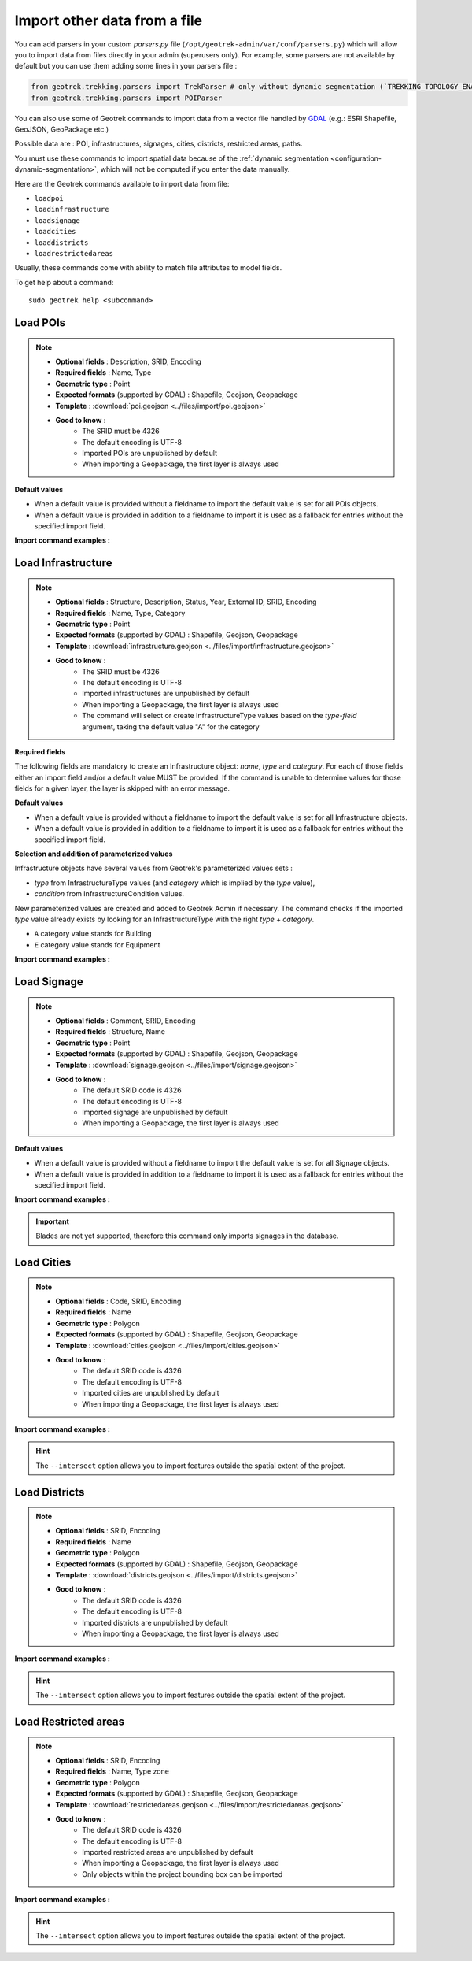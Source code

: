 ==============================
Import other data from a file
==============================

You can add parsers in your custom `parsers.py` file (``/opt/geotrek-admin/var/conf/parsers.py``) which will allow you to
import data from files directly in your admin (superusers only).
For example, some parsers are not available by default but you can use them adding some lines in your parsers file :

.. code-block:: python

    from geotrek.trekking.parsers import TrekParser # only without dynamic segmentation (`TREKKING_TOPOLOGY_ENABLED` = False)
    from geotrek.trekking.parsers import POIParser

You can also use some of Geotrek commands to import data from a vector file handled by `GDAL <https://gdal.org/drivers/vector/index.html>`_ (e.g.: ESRI Shapefile, GeoJSON, GeoPackage etc.)

Possible data are : POI, infrastructures, signages, cities, districts, restricted areas, paths.

You must use these commands to import spatial data because of the :ref:`dynamic segmentation <configuration-dynamic-segmentation>`, which will not be computed if you enter the data manually. 

Here are the Geotrek commands available to import data from file:

- ``loadpoi``
- ``loadinfrastructure``
- ``loadsignage``
- ``loadcities``
- ``loaddistricts``
- ``loadrestrictedareas``

Usually, these commands come with ability to match file attributes to model fields.

To get help about a command:

::

    sudo geotrek help <subcommand>

.. _import-pois:

Load POIs
==========

.. example:: sudo geotrek help loadpoi
    :collapsible:

    ::

      usage: manage.py loadpoi [-h] [--encoding ENCODING] [--name-field NAME_FIELD]
                         [--type-field TYPE_FIELD]
                         [--description-field DESCRIPTION_FIELD]
                         [--name-default NAME_DEFAULT]
                         [--type-default TYPE_DEFAULT] [--version]
                         [-v {0,1,2,3}] [--settings SETTINGS]
                         [--pythonpath PYTHONPATH] [--traceback] [--no-color]
                         [--force-color] [--skip-checks]
                         point_layer

      Load a layer with point geometries in a model

      positional arguments:
        point_layer

      optional arguments:
      -h, --help            show this help message and exit
      --encoding ENCODING, -e ENCODING
                            File encoding, default utf-8
      --name-field NAME_FIELD, -n NAME_FIELD
                            Name of the field that contains the name attribute.
                            Required or use --name-default instead.
      --type-field TYPE_FIELD, -t TYPE_FIELD
                            Name of the field that contains the POI Type
                            attribute. Required or use --type-default instead.
      --description-field DESCRIPTION_FIELD, -d DESCRIPTION_FIELD
                            Name of the field that contains the description of the
                            POI (optional)
      --name-default NAME_DEFAULT
                            Default value for POI name. Use only if --name-field
                            is not set
      --type-default TYPE_DEFAULT
                            Default value for POI Type. Use only if --type-field
                            is not set
      --version             Show program's version number and exit.
      -v {0,1,2,3}, --verbosity {0,1,2,3}
                            Verbosity level; 0=minimal output, 1=normal output,
                            2=verbose output, 3=very verbose output
      --settings SETTINGS   The Python path to a settings module, e.g.
                            "myproject.settings.main". If this isn't provided, the
                            DJANGO_SETTINGS_MODULE environment variable will be
                            used.
      --pythonpath PYTHONPATH
                            A directory to add to the Python path, e.g.
                            "/home/djangoprojects/myproject".
      --traceback           Raise on CommandError exceptions.
      --no-color            Don't colorize the command output.
      --force-color         Force colorization of the command output.
      --skip-checks         Skip system checks.

.. note::

    * **Optional fields** : Description, SRID, Encoding
    * **Required fields** : Name, Type
    * **Geometric type** : Point
    * **Expected formats** (supported by GDAL) : Shapefile, Geojson, Geopackage
    * **Template** : :download:`poi.geojson <../files/import/poi.geojson>`
    * **Good to know** : 
       * The SRID must be 4326
       * The default encoding is UTF-8
       * Imported POIs are unpublished by default
       * When importing a Geopackage, the first layer is always used

**Default values**

- When a default value is provided without a fieldname to import the default value is set for all POIs objects.
- When a default value is provided in addition to a fieldname to import it is used as a fallback for entries without the specified import field.

**Import command examples :**

.. md-tab-set::
    :name: poi-import-command-tabs

    .. md-tab-item:: Example with Debian

         .. code-block:: bash

          sudo geotrek loadpoi \
          ./var/conf/poi.geojson \
          --encoding latin1 \
          --name-field name --name-default "Point d'intérêt" \
          --type-field type --type-default "Faune" \
          --description-field description 


    .. md-tab-item:: Example with Docker

         .. code-block:: bash
    
          docker compose run --rm web ./manage.py loadpaths \
          ./var/conf/poi.geojson \
          --encoding latin1 \
          --name-field name --name-default "Point d'intérêt" \
          --type-field type --type-default "Faune" \
          --description-field description 

.. _import-infrastructure:

Load Infrastructure
======================

.. example:: sudo geotrek help loadinfrastructure
    :collapsible:

    ::

      usage: manage.py loadinfrastructure [-h] [--use-structure]
                                      [--encoding ENCODING]
                                      [--name-field NAME_FIELD]
                                      [--name-default NAME_DEFAULT]
                                      [--type-field TYPE_FIELD]
                                      [--type-default TYPE_DEFAULT]
                                      [--category-field CATEGORY_FIELD]
                                      [--category-default CATEGORY_DEFAULT]
                                      [--condition-field CONDITION_FIELD]
                                      [--condition-default CONDITION_DEFAULT]
                                      [--structure-field STRUCTURE_FIELD]
                                      [--structure-default STRUCTURE_DEFAULT]
                                      [--description-field DESCRIPTION_FIELD]
                                      [--description-default DESCRIPTION_DEFAULT]
                                      [--year-field YEAR_FIELD]
                                      [--year-default YEAR_DEFAULT]
                                      [--eid-field EID_FIELD] [--version]
                                      [-v {0,1,2,3}] [--settings SETTINGS]
                                      [--pythonpath PYTHONPATH] [--traceback]
                                      [--no-color] [--force-color]
                                      [--skip-checks]
                                      point_layer

      Load a layer with point geometries and import features as infrastructures objects
      (expected formats: shapefile or geojson)

      positional arguments:
        point_layer

      optional arguments:
      -h, --help            show this help message and exit
      --use-structure       If set the given (or default) structure is used to
                            select or create conditions and types of
                            infrastructures.
      --encoding ENCODING, -e ENCODING
                            File encoding, default utf-8
      --name-field NAME_FIELD, -n NAME_FIELD
                            The field to be imported as the `name` of the
                            infrastructure
      --name-default NAME_DEFAULT
                            Default name for all infrastructures, fallback for
                            entries without a name
      --type-field TYPE_FIELD, -t TYPE_FIELD
                            The field to select or create the type value of the
                            infrastructure (field `InfrastructureType.label`)
      --type-default TYPE_DEFAULT
                            Default type for all infrastructures, fallback for
                            entries without a type.
      --category-field CATEGORY_FIELD, -i CATEGORY_FIELD
                            The field to select or create the type value of the
                            infrastructure (field `InfrastructureType.type`)
      --category-default CATEGORY_DEFAULT
                            Default category for all infrastructures, "B" by
                            default. Fallback for entries without a category
      --condition-field CONDITION_FIELD, -c CONDITION_FIELD
                            The field to select or create the condition value of
                            the infrastructure (field
                            `InfrastructureCondition.label`)
      --condition-default CONDITION_DEFAULT
                            Default condition for all infrastructures, fallback
                            for entries without a category
      --structure-field STRUCTURE_FIELD, -s STRUCTURE_FIELD
                            The field to be imported as the structure of the
                            infrastructure
      --structure-default STRUCTURE_DEFAULT
                            Default Structure for all infrastructures
      --description-field DESCRIPTION_FIELD, -d DESCRIPTION_FIELD
                            The field to be imported as the description of the
                            infrastructure
      --description-default DESCRIPTION_DEFAULT
                            Default description for all infrastructures, fallback
                            for entries without a description
      --year-field YEAR_FIELD, -y YEAR_FIELD
                            The field to be imported as the `implantation_year` of
                            the infrastructure
      --year-default YEAR_DEFAULT
                            Default year for all infrastructures, fallback for
                            entries without a year
      --eid-field EID_FIELD
                            The field to be imported as the `eid` of the
                            infrastructure (external ID)
      --version             Show program's version number and exit.
      -v {0,1,2,3}, --verbosity {0,1,2,3}
                            Verbosity level; 0=minimal output, 1=normal output,
                            2=verbose output, 3=very verbose output
      --settings SETTINGS   The Python path to a settings module, e.g.
                            "myproject.settings.main". If this isn't provided, the
                            DJANGO_SETTINGS_MODULE environment variable will be
                            used.
      --pythonpath PYTHONPATH
                            A directory to add to the Python path, e.g.
                            "/home/djangoprojects/myproject".
      --traceback           Raise on CommandError exceptions.
      --no-color            Don't colorize the command output.
      --force-color         Force colorization of the command output.
      --skip-checks         Skip system checks.

.. note::

    * **Optional fields** : Structure, Description, Status, Year, External ID, SRID, Encoding
    * **Required fields** : Name, Type, Category
    * **Geometric type** : Point
    * **Expected formats** (supported by GDAL) : Shapefile, Geojson, Geopackage
    * **Template** : :download:`infrastructure.geojson <../files/import/infrastructure.geojson>`
    * **Good to know** : 
       * The SRID must be 4326
       * The default encoding is UTF-8
       * Imported infrastructures are unpublished by default
       * When importing a Geopackage, the first layer is always used
       * The command will select or create InfrastructureType values based on the `type-field` argument, taking the default value "A" for the category

**Required fields**

The following fields are mandatory to create an Infrastructure object: `name`, `type` and `category`. For each of those fields either an import field and/or a default value MUST be provided. If the command is unable to determine values for those fields for a given layer, the layer is skipped with an error message.

**Default values**

- When a default value is provided without a fieldname to import the default value is set for all Infrastructure objects.
- When a default value is provided in addition to a fieldname to import it is used as a fallback for entries without the specified import field.

**Selection and addition of parameterized values**

Infrastructure objects have several values from Geotrek's parameterized values sets :

- `type` from InfrastructureType values (and `category` which is implied by the `type` value),
- `condition` from InfrastructureCondition values.

New parameterized values are created and added to Geotrek Admin if necessary. The command checks if the imported `type` value already exists by looking for an InfrastructureType with the right `type` + `category`.

- ``A`` category value stands for Building
- ``E`` category value stands for Equipment

.. md-tab-set::
    :name: infrastructure-import-type-command-tabs

    .. md-tab-item:: Example with Debian

         .. code-block:: bash

          sudo geotrek loadinfrastructure  --type-field "type"  --category-field "cat" [...]

    .. md-tab-item:: Example with Docker

         .. code-block:: bash
    
          docker compose run --rm web ./manage.py loadinfrastructure --type-field "type"  --category-field "cat" [...]


**Import command examples :**

.. md-tab-set::
    :name: infrastructures-import-command-tabs

    .. md-tab-item:: Example with Debian

         .. code-block:: bash

          sudo geotrek loadinfrastructure \
          ./var/conf/infrastructure.geojson \
          --encoding latin1 \
          --name-field name --name-default "Banc" \
          --type-field type --type-default "Banc" \
          --category-field categorie --category-default "E" \
          --description-field descriptio --description-default "Banc confortable" \
          --condition-field etat --condition-default "Bon état" \
          --structure-field structure --structure-default "Ma structure" \
          --year-field annee --year-default "2024" \
          --eid-field id

    .. md-tab-item:: Example with Docker

         .. code-block:: bash
    
          docker compose run --rm web ./manage.py loadinfrastructure \
          ./var/conf/infrastructure.geojson \
          --encoding latin1 \
          --name-field name --name-default "Banc" \
          --type-field type --type-default "Banc" \
          --category-field categorie --category-default "E" \
          --description-field descriptio --description-default "Banc confortable" \
          --condition-field etat --condition-default "Bon état" \
          --structure-field structure --structure-default "Ma structure" \
          --year-field annee --year-default "2024" \
          --eid-field id

.. _import-signage:

Load Signage
===============

.. example:: sudo geotrek help loadsignage
    :collapsible:

    ::

      usage: manage.py loadsignage [-h] [--use-structure] [--encoding ENCODING]
                               [--name-field NAME_FIELD]
                               [--type-field TYPE_FIELD]
                               [--condition-field CONDITION_FIELD]
                               [--manager-field MANAGER_FIELD]
                               [--sealing-field SEALING_FIELD]
                               [--structure-field STRUCTURE_FIELD]
                               [--description-field DESCRIPTION_FIELD]
                               [--year-field YEAR_FIELD]
                               [--code-field CODE_FIELD] [--eid-field EID_FIELD]
                               [--type-default TYPE_DEFAULT]
                               [--name-default NAME_DEFAULT]
                               [--condition-default CONDITION_DEFAULT]
                               [--manager-default MANAGER_DEFAULT]
                               [--sealing-default SEALING_DEFAULT]
                               [--structure-default STRUCTURE_DEFAULT]
                               [--description-default DESCRIPTION_DEFAULT]
                               [--year-default YEAR_DEFAULT]
                               [--code-default CODE_DEFAULT] [--version]
                               [-v {0,1,2,3}] [--settings SETTINGS]
                               [--pythonpath PYTHONPATH] [--traceback]
                               [--no-color] [--force-color] [--skip-checks]
                               point_layer


      Load a layer with point geometries in te structure model

      positional arguments:
        point_layer

      optional arguments:
      -h, --help            show this help message and exit
      --use-structure       Allow to use structure for condition and type of
                            infrastructures
      --encoding ENCODING, -e ENCODING
                            File encoding, default utf-8
      --name-field NAME_FIELD, -n NAME_FIELD
                            Name of the field that will be mapped to the Name
                            field in Geotrek
      --type-field TYPE_FIELD, -t TYPE_FIELD
                            Name of the field that will be mapped to the Type
                            field in Geotrek
      --condition-field CONDITION_FIELD, -c CONDITION_FIELD
                            Name of the field that will be mapped to the Condition
                            field in Geotrek
      --manager-field MANAGER_FIELD, -m MANAGER_FIELD
                            Name of the field that will be mapped to the Manager
                            field in Geotrek
      --sealing-field SEALING_FIELD
                            Name of the field that will be mapped to the sealing
                            field in Geotrek
      --structure-field STRUCTURE_FIELD, -s STRUCTURE_FIELD
                            Name of the field that will be mapped to the Structure
                            field in Geotrek
      --description-field DESCRIPTION_FIELD, -d DESCRIPTION_FIELD
                            Name of the field that will be mapped to the
                            Description field in Geotrek
      --year-field YEAR_FIELD, -y YEAR_FIELD
                            Name of the field that will be mapped to the Year
                            field in Geotrek
      --code-field CODE_FIELD
                            Name of the field that will be mapped to the Code
                            field in Geotrek
      --eid-field EID_FIELD
                            Name of the field that will be mapped to the External
                            ID in Geotrek
      --type-default TYPE_DEFAULT
                            Default value for Type field
      --name-default NAME_DEFAULT
                            Default value for Name field
      --condition-default CONDITION_DEFAULT
                            Default value for Condition field
      --manager-default MANAGER_DEFAULT
                            Default value for the Manager field
      --sealing-default SEALING_DEFAULT
                            Default value for the Sealing field
      --structure-default STRUCTURE_DEFAULT
                            Default value for Structure field
      --description-default DESCRIPTION_DEFAULT
                            Default value for Description field
      --year-default YEAR_DEFAULT
                            Default value for Year field
      --code-default CODE_DEFAULT
                            Default value for Code field
      --version             Show program's version number and exit.
      -v {0,1,2,3}, --verbosity {0,1,2,3}
                            Verbosity level; 0=minimal output, 1=normal output,
                            2=verbose output, 3=very verbose output
      --settings SETTINGS   The Python path to a settings module, e.g.
                            "myproject.settings.main". If this isn't provided, the
                            DJANGO_SETTINGS_MODULE environment variable will be
                            used.
      --pythonpath PYTHONPATH
                            A directory to add to the Python path, e.g.
                            "/home/djangoprojects/myproject".
      --traceback           Raise on CommandError exceptions.
      --no-color            Don't colorize the command output.
      --force-color         Force colorization of the command output.
      --skip-checks         Skip system checks.

.. note::

    * **Optional fields** : Comment, SRID, Encoding
    * **Required fields** : Structure, Name
    * **Geometric type** : Point
    * **Expected formats** (supported by GDAL) : Shapefile, Geojson, Geopackage
    * **Template** : :download:`signage.geojson <../files/import/signage.geojson>`
    * **Good to know** : 
       * The default SRID code is 4326
       * The default encoding is UTF-8
       * Imported signage are unpublished by default
       * When importing a Geopackage, the first layer is always used

**Default values**

- When a default value is provided without a fieldname to import the default value is set for all Signage objects.
- When a default value is provided in addition to a fieldname to import it is used as a fallback for entries without the specified import field.

**Import command examples :**

.. md-tab-set::
    :name: signage-import-command-tabs

    .. md-tab-item:: Example with Debian

         .. code-block:: bash

          sudo geotrek loadsignage \
          ./var/conf/signage.geojson \
          --encoding latin1 \
          --name-field name \
          --type-field type --type-default "Directionnelle" \
          --condition-field etat --condition-default "Bon état" \
          --manager-field gestionnaire \
          --sealing-field scellement --sealing-default "Planté" \
          --structure-field structure \
          --description-field description --description-default "Poteau planté" \
          --year-field annee --year-default "2024" \
          --code-field code --code-default "81150_PR2_P1" \
          --eid-field id

    .. md-tab-item:: Example with Docker

         .. code-block:: bash
    
          docker compose run --rm web ./manage.py loadsignage \
          ./var/conf/signage.geojson \
          --encoding latin1 \
          --name-field name \
          --type-field type --type-default "Directionnelle" \
          --condition-field etat --condition-default "Bon état" \
          --manager-field gestionnaire \
          --sealing-field scellement --sealing-default "Planté" \
          --structure-field structure \
          --description-field description --description-default "Poteau planté" \
          --year-field annee --year-default "2024" \
          --code-field code --code-default "81150_PR2_P1" \
          --eid-field id

.. important::

    Blades are not yet supported, therefore this command only imports signages in the database. 

.. _import-cities:

Load Cities
==============

.. example:: sudo geotrek help loadcities
    :collapsible:

    ::

      usage: manage.py loadcities [-h] [--code-attribute CODE]
                              [--name-attribute NAME] [--encoding ENCODING]
                              [--srid SRID] [--intersect] [--version]
                              [-v {0,1,2,3}] [--settings SETTINGS]
                              [--pythonpath PYTHONPATH] [--traceback]
                              [--no-color] [--force-color] [--skip-checks]
                              file_path

      Load Cities from a file within the spatial extent

      positional arguments:
        file_path             File's path of the cities

      optional arguments:
      -h, --help            show this help message and exit
      --code-attribute CODE, -c CODE
                            Name of the code's attribute inside the file
      --name-attribute NAME, -n NAME
                            Name of the name's attribute inside the file
      --encoding ENCODING, -e ENCODING
                            File encoding, default utf-8
      --srid SRID, -s SRID  File's SRID
      --intersect, -i       Check features intersect spatial extent and not only
                            within
      --version             Show program's version number and exit.
      -v {0,1,2,3}, --verbosity {0,1,2,3}
                            Verbosity level; 0=minimal output, 1=normal output,
                            2=verbose output, 3=very verbose output
      --settings SETTINGS   The Python path to a settings module, e.g.
                            "myproject.settings.main". If this isn't provided, the
                            DJANGO_SETTINGS_MODULE environment variable will be
                            used.
      --pythonpath PYTHONPATH
                            A directory to add to the Python path, e.g.
                            "/home/djangoprojects/myproject".
      --traceback           Raise on CommandError exceptions.
      --no-color            Don't colorize the command output.
      --force-color         Force colorization of the command output.
      --skip-checks         Skip system checks.

.. note::

    * **Optional fields** : Code, SRID, Encoding
    * **Required fields** : Name
    * **Geometric type** : Polygon
    * **Expected formats** (supported by GDAL) : Shapefile, Geojson, Geopackage
    * **Template** : :download:`cities.geojson <../files/import/cities.geojson>`
    * **Good to know** : 
       * The default SRID code is 4326
       * The default encoding is UTF-8
       * Imported cities are unpublished by default
       * When importing a Geopackage, the first layer is always used

**Import command examples :**

.. md-tab-set::
    :name: cities-import-command-tabs

    .. md-tab-item:: Example with Debian

         .. code-block:: bash

          sudo geotrek loadcities \
          ./var/conf/cities.geojson \
          --intersect \
          --srid=2154 \
          --encoding latin1 \
          --name-attribute nom \
          --code-attribute insee_com

    .. md-tab-item:: Example with Docker

         .. code-block:: bash
    
          docker compose run --rm web ./manage.py loadcities \
          ./var/conf/cities.geojson \
          --intersect \
          --srid=2154 \
          --encoding latin1 \
          --name-attribute nom \
          --code-attribute insee_com

.. hint::

    The ``--intersect`` option allows you to import features outside the spatial extent of the project.

.. _import-districts:

Load Districts
=================

.. example:: sudo geotrek help loaddistricts
    :collapsible:

    ::

      usage: manage.py loaddistricts [-h] [--name-attribute NAME]
                                 [--encoding ENCODING] [--srid SRID]
                                 [--intersect] [--version] [-v {0,1,2,3}]
                                 [--settings SETTINGS] [--pythonpath PYTHONPATH]
                                 [--traceback] [--no-color] [--force-color]
                                 [--skip-checks]
                                 file_path

      Load Districts from a file within the spatial extent

      positional arguments:
        file_path             File's path of the districts

      optional arguments:
        -h, --help            show this help message and exit
        --name-attribute NAME, -n NAME
                              Name of the name's attribute inside the file
        --encoding ENCODING, -e ENCODING
                              File encoding, default utf-8
        --srid SRID, -s SRID  File's SRID
        --intersect, -i       Check features intersect spatial extent and not only
                              within
        --version             Show program's version number and exit.
        -v {0,1,2,3}, --verbosity {0,1,2,3}
                              Verbosity level; 0=minimal output, 1=normal output,
                              2=verbose output, 3=very verbose output
        --settings SETTINGS   The Python path to a settings module, e.g.
                              "myproject.settings.main". If this isn't provided, the
                              DJANGO_SETTINGS_MODULE environment variable will be
                              used.
        --pythonpath PYTHONPATH
                              A directory to add to the Python path, e.g.
                              "/home/djangoprojects/myproject".
        --traceback           Raise on CommandError exceptions.
        --no-color            Don't colorize the command output.
        --force-color         Force colorization of the command output.
        --skip-checks         Skip system checks.
            -h, --help            show this help message and exit
            --name-attribute NAME, -n NAME
                                  Name of the name's attribute inside the file
            --encoding ENCODING, -e ENCODING
                                  File encoding, default utf-8
            --srid SRID, -s SRID  File's SRID
            --intersect, -i       Check features intersect spatial extent and not only within
            --version             show program's version number and exit
            -v {0,1,2,3}, --verbosity {0,1,2,3}
                                  Verbosity level; 0=minimal output, 1=normal output, 2=verbose output, 3=very verbose output
            --settings SETTINGS   The Python path to a settings module, e.g. "myproject.settings.main". If this isn't provided, the DJANGO_SETTINGS_MODULE environment variable will be used.
            --pythonpath PYTHONPATH
                                  A directory to add to the Python path, e.g. "/home/djangoprojects/myproject".
            --traceback           Raise on CommandError exceptions
            --no-color            Don't colorize the command output.
            --force-color         Force colorization of the command output.
            --skip-checks         Skip system checks.

.. note::

    * **Optional fields** : SRID, Encoding
    * **Required fields** : Name
    * **Geometric type** : Polygon
    * **Expected formats** (supported by GDAL) : Shapefile, Geojson, Geopackage
    * **Template** : :download:`districts.geojson <../files/import/districts.geojson>`
    * **Good to know** : 
       * The default SRID code is 4326
       * The default encoding is UTF-8
       * Imported districts are unpublished by default
       * When importing a Geopackage, the first layer is always used

**Import command examples :**

.. md-tab-set::
    :name: districts-import-command-tabs

    .. md-tab-item:: Example with Debian

         .. code-block:: bash

          sudo geotrek loaddistricts \
          ./var/conf/districts.geojson \
          --intersect \
          --srid=2154 \
          --encoding latin1 \
          --name-attribute nom

    .. md-tab-item:: Example with Docker

         .. code-block:: bash
    
          docker compose run --rm web ./manage.py loaddistricts \
          ./var/conf/districts.geojson \
          --intersect \
          --srid=2154 \
          --encoding latin1 \
          --name-attribute nom

.. hint::

    The ``--intersect`` option allows you to import features outside the spatial extent of the project.

.. _import-restricted-areas:

Load Restricted areas
========================

.. example:: sudo geotrek help loadrestrictedareas
    :collapsible:

    ::

      usage: manage.py loadrestrictedareas [-h] [--name-attribute NAME]
                                       [--encoding ENCODING] [--srid SRID]
                                       [--intersect] [--version] [-v {0,1,2,3}]
                                       [--settings SETTINGS]
                                       [--pythonpath PYTHONPATH] [--traceback]
                                       [--no-color] [--force-color]
                                       [--skip-checks]
                                       file_path area_type

      Load Restricted Area from a file within the spatial extent

      positional arguments:
        file_path             File's path of the restricted area
        area_type             Type of restricted areas in the file

      positional arguments:
        file_path             File's path of the restricted area
        area_type             Type of restricted areas in the file

      optional arguments:
        -h, --help            show this help message and exit
        --name-attribute NAME, -n NAME
                              Name of the name's attribute inside the file
        --encoding ENCODING, -e ENCODING
                              File encoding, default utf-8
        --srid SRID, -s SRID  File's SRID
        --intersect, -i       Check features intersect spatial extent and not only
                              within
        --version             Show program's version number and exit.
        -v {0,1,2,3}, --verbosity {0,1,2,3}
                              Verbosity level; 0=minimal output, 1=normal output,
                              2=verbose output, 3=very verbose output
        --settings SETTINGS   The Python path to a settings module, e.g.
                              "myproject.settings.main". If this isn't provided, the
                              DJANGO_SETTINGS_MODULE environment variable will be
                              used.
        --pythonpath PYTHONPATH
                              A directory to add to the Python path, e.g.
                              "/home/djangoprojects/myproject".
        --traceback           Raise on CommandError exceptions.
        --no-color            Don't colorize the command output.
        --force-color         Force colorization of the command output.
        --skip-checks         Skip system checks.

.. note::

    * **Optional fields** : SRID, Encoding
    * **Required fields** : Name, Type zone
    * **Geometric type** : Polygon
    * **Expected formats** (supported by GDAL) : Shapefile, Geojson, Geopackage
    * **Template** : :download:`restrictedareas.geojson <../files/import/restrictedareas.geojson>`
    * **Good to know** : 
       * The default SRID code is 4326
       * The default encoding is UTF-8
       * Imported restricted areas are unpublished by default
       * When importing a Geopackage, the first layer is always used
       * Only objects within the project bounding box can be imported

**Import command examples :**

.. md-tab-set::
    :name: restrictedareas-import-command-tabs

    .. md-tab-item:: Example with Debian

         .. code-block:: bash

          sudo geotrek loadrestrictedareas \
          ./var/conf/restrictedareas.geojson \
          --intersect \
          "Réserve naturelle"  \
          --srid=2154 \
          --encoding latin1 \
          --name-attribute nom_site

    .. md-tab-item:: Example with Docker

         .. code-block:: bash
    
          docker compose run --rm web ./manage.py loadrestrictedareas \
          ./var/conf/restrictedareas.geojson \
          --intersect \
          "Réserve naturelle"  \
          --srid=2154 \
          --encoding latin1 \
          --name-attribute nom_site

.. hint::

    The ``--intersect`` option allows you to import features outside the spatial extent of the project.